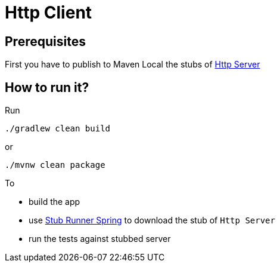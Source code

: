 = Http Client

== Prerequisites

First you have to publish to Maven Local the stubs of https://github.com/codearte/accurest-samples[Http Server]

== How to run it?

Run

[source=groovy]
--------
./gradlew clean build
--------

or

--------
./mvnw clean package
--------

To

- build the app
- use http://codearte.github.io/accurest/#stub-runner-spring[Stub Runner Spring] to download the stub of `Http Server`
- run the tests against stubbed server

